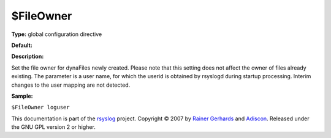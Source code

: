 $FileOwner
----------

**Type:** global configuration directive

**Default:**

**Description:**

Set the file owner for dynaFiles newly created. Please note that this
setting does not affect the owner of files already existing. The
parameter is a user name, for which the userid is obtained by rsyslogd
during startup processing. Interim changes to the user mapping are not
detected.

**Sample:**

``$FileOwner loguser``

This documentation is part of the `rsyslog <http://www.rsyslog.com/>`_
project.
Copyright © 2007 by `Rainer Gerhards <http://www.gerhards.net/rainer>`_
and `Adiscon <http://www.adiscon.com/>`_. Released under the GNU GPL
version 2 or higher.
